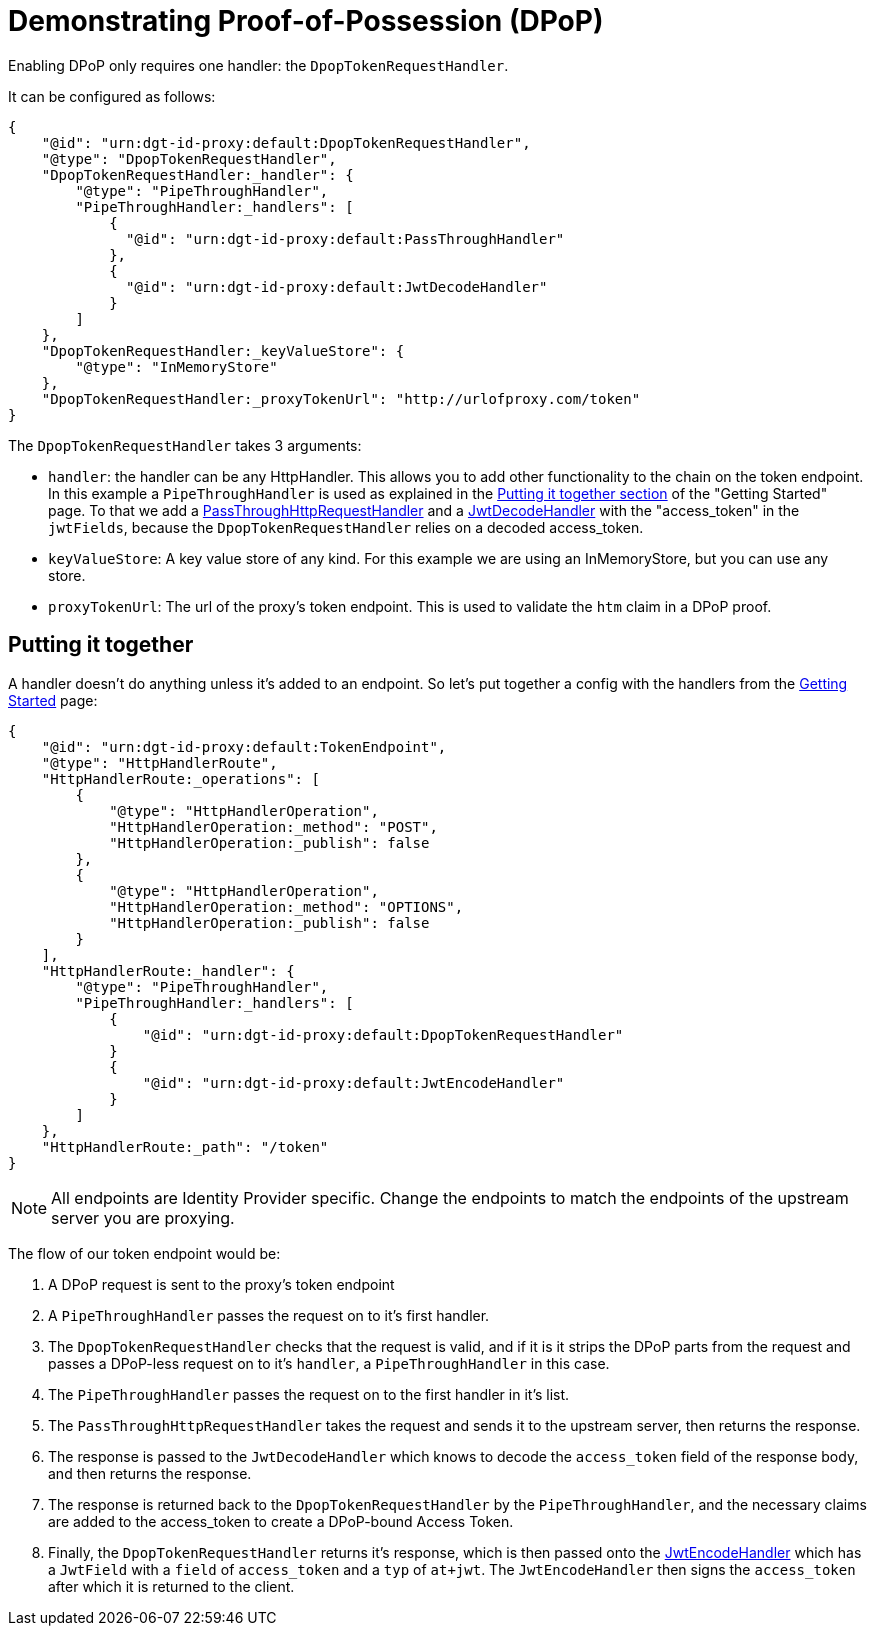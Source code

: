 = Demonstrating Proof-of-Possession (DPoP)

Enabling DPoP only requires one handler: the `DpopTokenRequestHandler`.

It can be configured as follows:

[source, json]
----
{
    "@id": "urn:dgt-id-proxy:default:DpopTokenRequestHandler",
    "@type": "DpopTokenRequestHandler",
    "DpopTokenRequestHandler:_handler": {
        "@type": "PipeThroughHandler",
        "PipeThroughHandler:_handlers": [
            {
              "@id": "urn:dgt-id-proxy:default:PassThroughHandler"
            },
            {
              "@id": "urn:dgt-id-proxy:default:JwtDecodeHandler"
            }
        ]
    },
    "DpopTokenRequestHandler:_keyValueStore": {
        "@type": "InMemoryStore"
    },
    "DpopTokenRequestHandler:_proxyTokenUrl": "http://urlofproxy.com/token"
}
----

The `DpopTokenRequestHandler` takes 3 arguments:

* `handler`: the handler can be any HttpHandler. This allows you to add other functionality to the chain on the token endpoint. In this example a `PipeThroughHandler` is used as explained in the xref:getting_started.adoc#together[Putting it together section] of the "Getting Started" page. To that we add a xref:getting_started.adoc#passthrough[PassThroughHttpRequestHandler] and a xref:getting_started.adoc#decode[JwtDecodeHandler] with the "access_token" in the `jwtFields`, because the `DpopTokenRequestHandler` relies on a decoded access_token.

* `keyValueStore`: A key value store of any kind. For this example we are using an InMemoryStore, but you can use any store.

* `proxyTokenUrl`: The url of the proxy's token endpoint. This is used to validate the `htm` claim in a DPoP proof.


== Putting it together

A handler doesn't do anything unless it's added to an endpoint. So let's put together a config with the handlers from the xref:getting_started.adoc[Getting Started] page:

[source, json]
----
{
    "@id": "urn:dgt-id-proxy:default:TokenEndpoint",
    "@type": "HttpHandlerRoute",
    "HttpHandlerRoute:_operations": [
        {
            "@type": "HttpHandlerOperation",
            "HttpHandlerOperation:_method": "POST",
            "HttpHandlerOperation:_publish": false
        },
        {
            "@type": "HttpHandlerOperation",
            "HttpHandlerOperation:_method": "OPTIONS",
            "HttpHandlerOperation:_publish": false
        }
    ],
    "HttpHandlerRoute:_handler": {
        "@type": "PipeThroughHandler",
        "PipeThroughHandler:_handlers": [
            {
                "@id": "urn:dgt-id-proxy:default:DpopTokenRequestHandler"
            }
            {
                "@id": "urn:dgt-id-proxy:default:JwtEncodeHandler"
            }
        ]
    },
    "HttpHandlerRoute:_path": "/token"
}
----

NOTE: All endpoints are Identity Provider specific. Change the endpoints to match the endpoints of the upstream server you are proxying.

The flow of our token endpoint would be:

. A DPoP request is sent to the proxy's token endpoint
. A `PipeThroughHandler` passes the request on to it's first handler.
. The `DpopTokenRequestHandler` checks that the request is valid, and if it is it strips the DPoP parts from the request and passes a DPoP-less request on to it's `handler`, a `PipeThroughHandler` in this case.
. The `PipeThroughHandler` passes the request on to the first handler in it's list.
. The `PassThroughHttpRequestHandler` takes the request and sends it to the upstream server, then returns the response.
. The response is passed to the `JwtDecodeHandler` which knows to decode the `access_token` field of the response body, and then returns the response.
. The response is returned back to the `DpopTokenRequestHandler` by the `PipeThroughHandler`, and the necessary claims are added to the access_token to create a DPoP-bound Access Token.
. Finally, the `DpopTokenRequestHandler` returns it's response, which is then passed onto the xref:getting_started.adoc#encode[JwtEncodeHandler] which has a `JwtField` with a `field` of `access_token` and a `typ` of `at+jwt`. The `JwtEncodeHandler` then signs the `access_token` after which it is returned to the client.